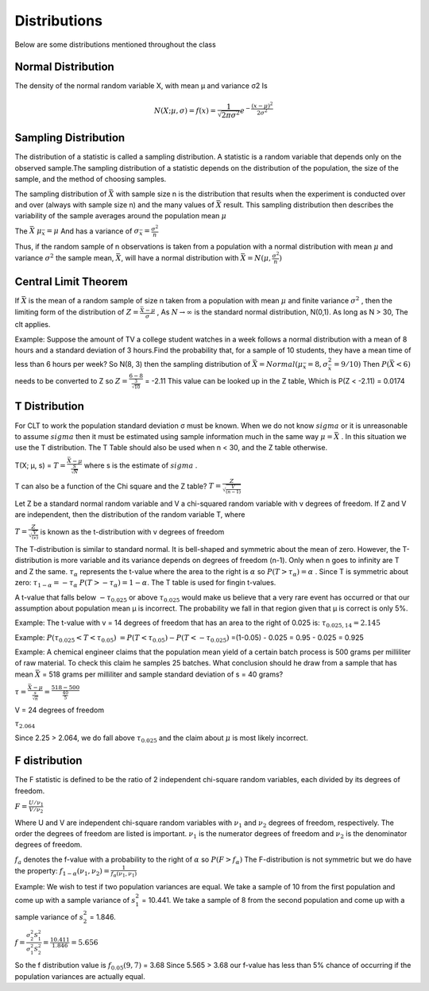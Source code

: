 ================
Distributions
================

Below are some distributions mentioned throughout the class

Normal Distribution
===================

The density of the normal random variable X, with mean µ and variance σ2 Is

.. math::
    N(X; µ, σ) = f(x) = \frac{1}{\sqrt{2\pi\sigma^{2}}}e^{-\frac{(x - \mu)^{2}}{2\sigma^{2}}}

Sampling Distribution
=====================

The distribution of a statistic is called a sampling distribution.​ A statistic is a random variable that depends only on the observed sample.​
The sampling distribution of a statistic depends on the distribution of the population, the size of the sample, and the method of choosing samples.​

The sampling distribution of :math:`\bar{X}` with sample size n is the distribution that results when the experiment is conducted over and over 
(always with sample size n) and the many values of :math:`\bar{X}` result. This sampling distribution then describes the variability of the sample
averages around the population mean :math:`\mu`

The :math:`\bar{X}` :math:`\mu_{\bar{x}} = \mu` And has a variance of :math:`\sigma_{\bar{x}} = \frac{\sigma^2}{n}`

Thus, if the random sample of n observations is taken from a population with a normal distribution with mean :math:`\mu` and variance :math:`\sigma^2` the sample mean, 
:math:`\bar{X}`, will have a normal distribution with :math:`\bar{X} = N(\mu, \frac{\sigma^2}{n})`

Central Limit Theorem
=====================

If :math:`\bar{X}` is the mean of a random sample of size n taken from a population with mean :math:`\mu` and finite variance :math:`\sigma^2` , then the limiting form of the 
distribution of :math:`Z=\frac{\bar{X}-\mu}{\sigma}` , As :math:`N \to \infty` is the standard normal distribution, N(0,1). As long as N > 30, The clt applies.

Example:
Suppose the amount of TV a college student watches in a week follows a normal distribution with a mean of 8 hours and a standard deviation of 3 hours.​
Find the probability that, for a sample of 10 students, they have a mean time of less than 6 hours per week?
So N(8, 3) then the sampling distribution of :math:`\bar{X} = Normal(\mu_{\bar{x}} = 8, \sigma_{\bar{x}}^2 = 9/10 )`
Then :math:`P(\bar{X} < 6)` needs to be converted to Z so :math:`Z=\frac{6-8}{\frac{3}{\sqrt{10}}}` = -2.11
This value can be looked up in the Z table, Which is P(Z < -2.11) = 0.0174


T Distribution
===================

For CLT to work the population standard deviation σ must be known. When we do not know :math:`sigma` or it is unreasonable to assume :math:`sigma` then it must be estimated using sample information 
much in the same way :math:`\mu = \bar{X}` . In this situation we use the T distribution. The T Table should also be used when n < 30, and the Z table otherwise.

T(X; µ, s) = :math:`T = \frac{\bar{X} - \mu}{\frac{S}{\sqrt{N}}}` where s is the estimate of :math:`sigma` .

T can also be a function of the Chi square and the Z table? :math:`T = \frac{Z}{\sqrt{\frac{V}{(n-1)}}}`

Let Z be a standard normal random variable and V a chi-squared random variable with v degrees of freedom. If Z and V are independent, then the distribution of the random variable T, where

:math:`T = \frac{Z}{\sqrt{\frac{V}{(v)}}}` is known as the t-distribution with v degrees of freedom

The T-distribution is similar to standard normal. It is bell-shaped and symmetric about the mean of zero. However, the T-distribution is more variable and its variance depends on degrees of freedom (n-1).
Only when n goes to infinity are T and Z the same. :math:`\tau_{\alpha}` represents the t-value where the area to the right is :math:`\alpha` so :math:`P(T > \tau_{\alpha}) = \alpha` . 
Since T is symmetric about zero: :math:`\tau_{1 - \alpha} = -\tau_{\alpha}` :math:`P(T > -\tau_{\alpha}) = 1 - \alpha`. The T table is used for fingin t-values.

A t-value that falls below :math:`-\tau_{0.025}` or above :math:`\tau_{0.025}` would make us believe that a very rare event has occurred or that our assumption about population mean µ is incorrect.
The probability we fall in that region given that µ is correct is only 5%.


Example:
The t-value with v = 14 degrees of freedom that has an area to the right of 0.025 is: :math:`\tau_{0.025, 14} = 2.145`

Example: 
:math:`P(\tau_{0.025} < T < \tau_{0.05})`
:math:`= P(T < \tau_{0.05}) - P(T < -\tau_{0.025})`
=(1-0.05) - 0.025
= 0.95 - 0.025
= 0.925

Example: 
A chemical engineer claims that the population mean yield of a certain batch process is 500 grams per milliliter of raw material. To check this claim he samples 25 batches.
What conclusion should he draw from a sample that has mean :math:`\bar{X}` = 518 grams per milliliter and sample standard deviation of s = 40 grams?

:math:`\tau = \frac{\bar{X} - \mu}{\frac{s}{\sqrt{n}}} = \frac{518 - 500}{\frac{40}{5}}`

V = 24 degrees of freedom

:math:`\tau_{2.064}`

Since 2.25 > 2.064, we do fall above :math:`\tau_{0.025}` and the claim about :math:`\mu` is most likely incorrect.


F distribution
==============
The F statistic is defined to be the ratio of 2 independent chi-square random variables, each divided by its degrees of freedom.

:math:`F = \frac{U / \nu_{1}}{V / \nu_{2}}`

Where U and V are independent chi-square random variables with :math:`\nu_{1}` and :math:`\nu_{2}` degrees of freedom, respectively. The order the degrees of freedom are listed is important. 
:math:`\nu_{1}` is the numerator degrees of freedom and :math:`\nu_{2}` is the denominator degrees of freedom.

:math:`f_{a}` denotes the f-value with a probability to the right of :math:`\alpha` so
:math:`P(F > f_{\alpha})` 
The F-distribution is not symmetric but we do have the property: :math:`f_{1-\alpha}(\nu_{1}, \nu_{2}) = \frac{1}{f_{\alpha}(\nu_{1}, \nu_{1})}`

Example:
We wish to test if two population variances are equal. We take a sample of 10 from the first population and come up with a sample variance of :math:`s_{1}^2` = 10.441.
We take a sample of 8 from the second population and come up with a sample variance of :math:`s_{2}^2` = 1.846.

:math:`f = \frac{\sigma_{2}^2 S_{1}^2}{\sigma_{1}^2 S_{2}^2} = \frac{10.411}{1.846} = 5.656`

So the f distribution value is :math:`f_{0.05}(9,7)` = 3.68
Since 5.565 > 3.68 our f-value has less than 5% chance of occurring if the population variances are actually equal.
